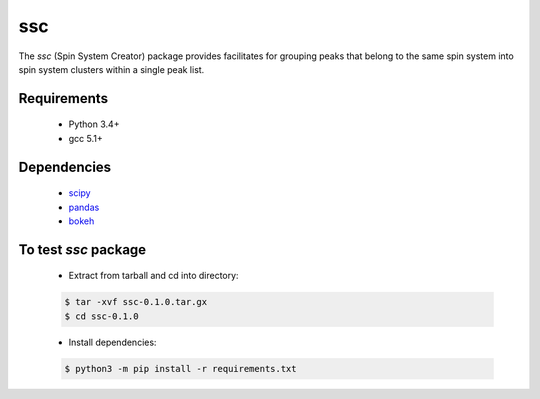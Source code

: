 ssc
===

The `ssc` (Spin System Creator) package provides facilitates for grouping peaks that belong to the
same spin system into spin system clusters within a single peak list.

Requirements
~~~~~~~~~~~~

   * Python 3.4+
   * gcc 5.1+

Dependencies
~~~~~~~~~~~~

   * scipy_
   * pandas_
   * bokeh_

.. _scipy: https://www.scipy.org/
.. _pandas: http://pandas.pydata.org/
.. _bokeh: http://bokeh.pydata.org/en/latest/


To test `ssc` package
~~~~~~~~~~~~~~~~~~~~~

   * Extract from tarball and cd into directory:

   .. code:: bash

      $ tar -xvf ssc-0.1.0.tar.gx
      $ cd ssc-0.1.0

   * Install dependencies:

   .. code:: bash

      $ python3 -m pip install -r requirements.txt